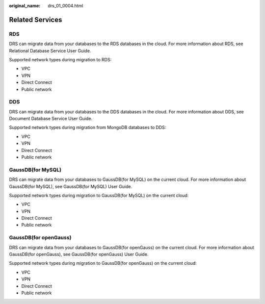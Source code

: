 :original_name: drs_01_0004.html

.. _drs_01_0004:

Related Services
================

RDS
---

DRS can migrate data from your databases to the RDS databases in the cloud. For more information about RDS, see Relational Database Service User Guide.

Supported network types during migration to RDS:

-  VPC
-  VPN
-  Direct Connect
-  Public network

DDS
---

DRS can migrate data from your databases to the DDS databases in the cloud. For more information about DDS, see Document Database Service User Guide.

Supported network types during migration from MongoDB databases to DDS:

-  VPC
-  VPN
-  Direct Connect
-  Public network

GaussDB(for MySQL)
------------------

DRS can migrate data from your databases to GaussDB(for MySQL) on the current cloud. For more information about GaussDB(for MySQL), see GaussDB(for MySQL) User Guide.

Supported network types during migration to GaussDB(for MySQL) on the current cloud:

-  VPC
-  VPN
-  Direct Connect
-  Public network

GaussDB(for openGauss)
----------------------

DRS can migrate data from your databases to GaussDB(for openGauss) on the current cloud. For more information about GaussDB(for openGauss), see GaussDB(for openGauss) User Guide.

Supported network types during migration to GaussDB(for openGauss) on the current cloud:

-  VPC
-  VPN
-  Direct Connect
-  Public network
